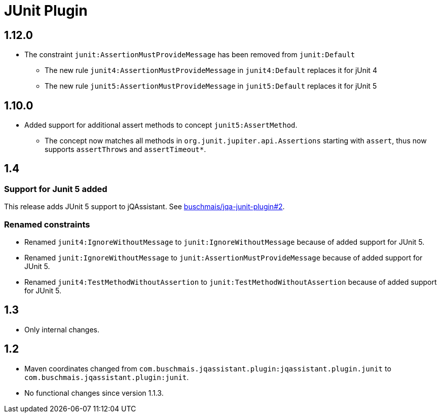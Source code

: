 
= JUnit Plugin

== 1.12.0

* The constraint `junit:AssertionMustProvideMessage` has been removed from `junit:Default`
** The new rule `junit4:AssertionMustProvideMessage` in `junit4:Default` replaces it for jUnit 4
** The new rule `junit5:AssertionMustProvideMessage` in `junit5:Default` replaces it for jUnit 5

== 1.10.0

* Added support for additional assert methods to concept `junit5:AssertMethod`.
** The concept now matches all methods in `org.junit.jupiter.api.Assertions` starting with `assert`, thus now supports `assertThrows` and `assertTimeout*`.

== 1.4

=== Support for Junit 5 added

This release adds JUnit 5 support to jQAssistant. See
https://github.com/buschmais/jqa-junit-plugin/issues/2[buschmais/jqa-junit-plugin#2^].

=== Renamed constraints

* Renamed `junit4:IgnoreWithoutMessage` to `junit:IgnoreWithoutMessage` because
  of added support for JUnit 5.
* Renamed `junit:IgnoreWithoutMessage` to `junit:AssertionMustProvideMessage` because
  of added support for JUnit 5.
* Renamed `junit4:TestMethodWithoutAssertion` to `junit:TestMethodWithoutAssertion`
  because of added support for JUnit 5.

== 1.3

* Only internal changes.

== 1.2

* Maven coordinates changed from `com.buschmais.jqassistant.plugin:jqassistant.plugin.junit`
  to `com.buschmais.jqassistant.plugin:junit`.
* No functional changes since version 1.1.3.



